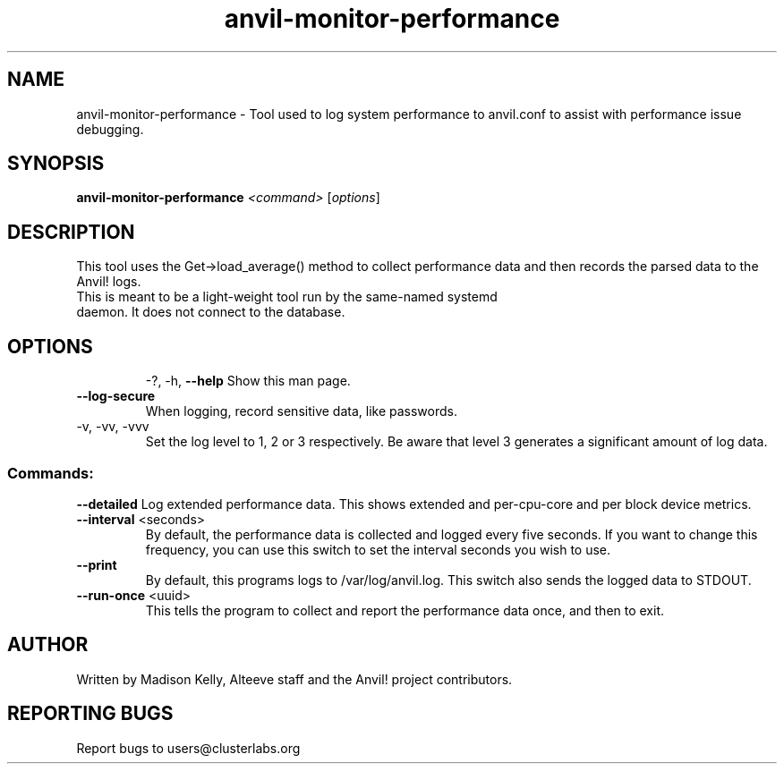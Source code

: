 .\" Manpage for the Anvil! server boot program
.\" Contact mkelly@alteeve.com to report issues, concerns or suggestions.
.TH anvil-monitor-performance "8" "February 12 2024" "Anvil! Intelligent Availability™ Platform"
.SH NAME
anvil-monitor-performance \- Tool used to log system performance to anvil.conf to assist with performance issue debugging.
.SH SYNOPSIS
.B anvil-monitor-performance 
\fI\,<command> \/\fR[\fI\,options\/\fR]
.SH DESCRIPTION
This tool uses the Get->load_average() method to collect performance data and then records the parsed data to the Anvil! logs. 
.TP
This is meant to be a light-weight tool run by the same-named systemd daemon. It does not connect to the database.
.TP
.SH OPTIONS
\-?, \-h, \fB\-\-help\fR
Show this man page.
.TP
\fB\-\-log\-secure\fR
When logging, record sensitive data, like passwords.
.TP
\-v, \-vv, \-vvv
Set the log level to 1, 2 or 3 respectively. Be aware that level 3 generates a significant amount of log data.
.SS "Commands:"
\fB\-\-detailed\fR
Log extended performance data. This shows extended and per-cpu-core and per block device metrics. 
.TP
\fB\-\-interval\fR <seconds>
By default, the performance data is collected and logged every five seconds. If you want to change this frequency, you can use this switch to set the interval seconds you wish to use.
.TP
\fB\-\-print\fR
By default, this programs logs to /var/log/anvil.log. This switch also sends the logged data to STDOUT.
.TP
\fB\-\-run\-once\fR <uuid>
This tells the program to collect and report the performance data once, and then to exit.
.IP
.SH AUTHOR
Written by Madison Kelly, Alteeve staff and the Anvil! project contributors.
.SH "REPORTING BUGS"
Report bugs to users@clusterlabs.org
